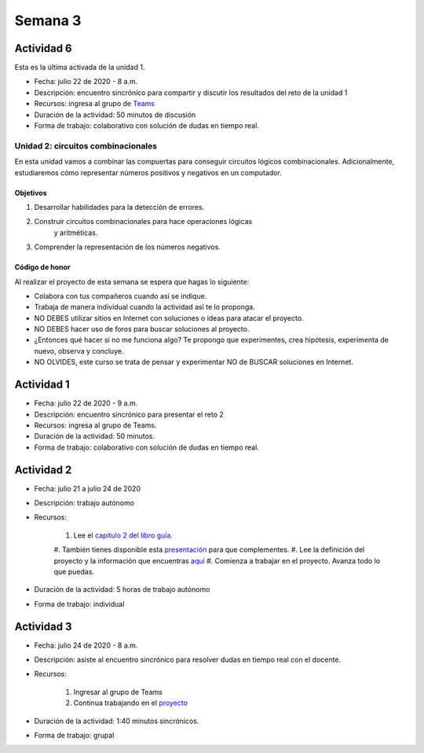 Semana 3
===========

Actividad 6
*************
Esta es la última activada de la unidad 1.

* Fecha: julio 22 de 2020 - 8 a.m.
* Descripción: encuentro sincrónico para compartir y discutir los resultados del reto de la unidad 1
* Recursos: ingresa al grupo de `Teams <https://teams.microsoft.com/l/team/19%3a0568a505122249d19fb06bb1e2e466db%40thread.tacv2/conversations?groupId=dd8eb7ac-0f31-47e0-8d28-16de0ab80a0b&tenantId=618bab0f-20a4-4de3-a10c-e20cee96bb35>`__
* Duración de la actividad: 50 minutos de discusión
* Forma de trabajo: colaborativo con solución de dudas en tiempo real.

Unidad 2: circuitos combinacionales
------------------------------------

En esta unidad vamos a combinar las compuertas para conseguir
circuitos lógicos combinacionales. Adicionalmente, estudiaremos
cómo representar números positivos y negativos en un computador.

Objetivos
^^^^^^^^^^^^
#. Desarrollar habilidades para la detección de errores.
#. Construir circuitos combinacionales para hace operaciones lógicas
    y aritméticas.
#. Comprender la representación de los números negativos.

Código de honor
^^^^^^^^^^^^^^^^^
Al realizar el proyecto de esta semana se espera que hagas lo siguiente:

* Colabora con tus compañeros cuando así se indique.
* Trabaja de manera individual cuando la actividad así te lo proponga.
* NO DEBES utilizar sitios en Internet con soluciones o ideas para atacar el proyecto.
* NO DEBES hacer uso de foros para buscar soluciones al proyecto.
* ¿Entonces qué hacer si no me funciona algo? Te propongo que experimentes, crea hipótesis,
  experimenta de nuevo, observa y concluye.
* NO OLVIDES, este curso se trata de pensar y experimentar NO de BUSCAR soluciones
  en Internet.

Actividad 1
*************
* Fecha: julio 22 de 2020 - 9 a.m.
* Descripción: encuentro sincrónico para presentar el reto 2
* Recursos: ingresa al grupo de Teams.
* Duración de la actividad: 50 minutos. 
* Forma de trabajo: colaborativo con solución de dudas en tiempo real.

Actividad 2
*************
* Fecha: julio 21 a julio 24 de 2020
* Descripción: trabajo autónomo
* Recursos: 

    #. Lee el `capítulo 2 del libro guía <https://docs.wixstatic.com/ugd/44046b_b0b50efb68ac4f0da19383ec064977b1.pdf>`__.
    #. También tienes disponible esta `presentación <https://docs.wixstatic.com/ugd/56440f_2e6113c60ec34ed0bc2035c9d1313066.pdf>`__
    para que complementes.
    #. Lee la definición del proyecto y la información que encuentras `aquí <https://www.nand2tetris.org/project02>`__
    #. Comienza a trabajar en el proyecto. Avanza todo lo que puedas.

* Duración de la actividad: 5 horas de trabajo autónomo
* Forma de trabajo: individual

Actividad 3
************
* Fecha: julio 24 de 2020 - 8 a.m.
* Descripción: asiste al encuentro sincrónico para resolver dudas en tiempo real con el docente.
* Recursos: 

    #. Ingresar al grupo de Teams
    #. Continua trabajando en el `proyecto <https://www.nand2tetris.org/project02>`__

* Duración de la actividad: 1:40 minutos sincrónicos.
* Forma de trabajo: grupal
